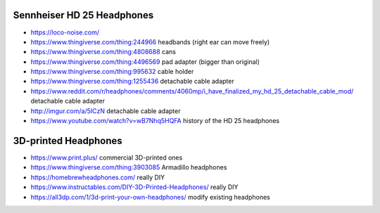 Sennheiser HD 25 Headphones
---------------------------

* https://loco-noise.com/
* https://www.thingiverse.com/thing:244966 headbands (right ear can move freely)
* https://www.thingiverse.com/thing:4808688 cans
* https://www.thingiverse.com/thing:4496569 pad adapter (bigger than original)
* https://www.thingiverse.com/thing:995632 cable holder
* https://www.thingiverse.com/thing:1255436 detachable cable adapter
* https://www.reddit.com/r/headphones/comments/4060mp/i_have_finalized_my_hd_25_detachable_cable_mod/ detachable cable adapter
* http://imgur.com/a/5ICzN detachable cable adapter
* https://www.youtube.com/watch?v=wB7Nhq5HQFA history of the HD 25 headphones


3D-printed Headphones
---------------------

* https://www.print.plus/ commercial 3D-printed ones
* https://www.thingiverse.com/thing:3903085 Armadillo headphones
* https://homebrewheadphones.com/ really DIY
* https://www.instructables.com/DIY-3D-Printed-Headphones/ really DIY
* https://all3dp.com/1/3d-print-your-own-headphones/ modify existing headphones
